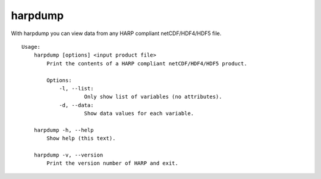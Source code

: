 harpdump
========

With harpdump you can view data from any HARP compliant netCDF/HDF4/HDF5 file.

::

  Usage:
      harpdump [options] <input product file>
          Print the contents of a HARP compliant netCDF/HDF4/HDF5 product.

          Options:
              -l, --list:
                      Only show list of variables (no attributes).
              -d, --data:
                      Show data values for each variable.

      harpdump -h, --help
          Show help (this text).

      harpdump -v, --version
          Print the version number of HARP and exit.
